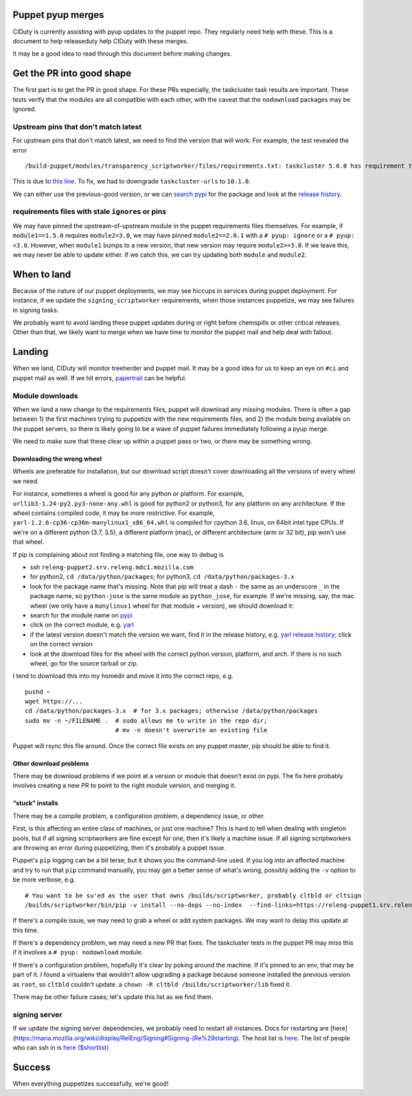 Puppet pyup merges
==================

CIDuty is currently assisting with pyup updates to the puppet repo. They
regularly need help with these. This is a document to help releaseduty
help CIDuty with these merges.

It may be a good idea to read through this document before making
changes.

Get the PR into good shape
==========================

The first part is to get the PR in good shape. For these PRs especially,
the taskcluster task results are important. These tests verify that the
modules are all compatible with each other, with the caveat that the
``nodownload`` packages may be ignored.

Upstream pins that don't match latest
-------------------------------------

For upstream pins that don't match latest, we need to find the version
that will work. For example, the test revealed the error

::

   /build-puppet/modules/transparency_scriptworker/files/requirements.txt: taskcluster 5.0.0 has requirement taskcluster-urls<11,>=10.1.0, but you'll have taskcluster-urls 11.0.0 which is incompatible.

This is due to `this
line <https://github.com/taskcluster/taskcluster-client.py/blob/552360fbaec7b577ad5b8b26fe0d1ad130b6ef6d/setup.py#L33>`__.
To fix, we had to downgrade ``taskcluster-urls`` to ``10.1.0``.

We can either use the previous-good version, or we can `search
pypi <https://pypi.org/search/?q=taskcluster-urls>`__ for the package
and look at the `release
history <https://pypi.org/project/taskcluster-urls/#history>`__.

requirements files with stale ``ignore``\ s or pins
---------------------------------------------------

We may have pinned the upstream-of-upstream module in the puppet
requirements files themselves. For example, if ``module1==1.5.0``
requires ``module2<3.0``, we may have pinned ``module2==2.0.1`` with a
``# pyup: ignore`` or a ``# pyup: <3.0``. However, when ``module1``
bumps to a new version, that new version may require ``module2>=3.0``.
If we leave this, we may never be able to update either. If we catch
this, we can try updating both ``module`` and ``module2``.

When to land
============

Because of the nature of our puppet deployments, we may see hiccups in
services during puppet deployment. For instance, if we update the
``signing_scriptworker`` requirements, when those instances puppetize,
we may see failures in signing tasks.

We probably want to avoid landing these puppet updates during or right
before chemspills or other critical releases. Other than that, we likely
want to merge when we have time to monitor the puppet mail and help deal
with fallout.

Landing
=======

When we land, CIDuty will monitor treeherder and puppet mail. It may be
a good idea for us to keep an eye on ``#ci`` and puppet mail as well. If
we hit errors,
`papertrail <https://papertrailapp.com/groups/1141234/events?q=puppet-agent>`__
can be helpful.

Module downloads
----------------

When we land a new change to the requirements files, puppet will
download any missing modules. There is often a gap between 1) the first
machines trying to puppetize with the new requirements files, and 2) the
module being available on the puppet servers, so there is likely going
to be a wave of puppet failures immediately following a pyup merge.

We need to make sure that these clear up within a puppet pass or two, or
there may be something wrong.

Downloading the wrong wheel
~~~~~~~~~~~~~~~~~~~~~~~~~~~

Wheels are preferable for installation, but our download script doesn't
cover downloading all the versions of every wheel we need.

For instance, sometimes a wheel is good for any python or platform. For
example, ``urllib3-1.24-py2.py3-none-any.whl`` is good for python2 or
python3, for any platform on any architecture. If the wheel contains
compiled code, it may be more restrictive. For example,
``yarl-1.2.6-cp36-cp36m-manylinux1_x86_64.whl`` is compiled for cpython
3.6, linux, on 64bit intel type CPUs. If we're on a different python
(3.7, 3.5), a different platform (mac), or different architecture (arm
or 32 bit), pip won't use that wheel.

If pip is complaining about not finding a matching file, one way to
debug is

-  ssh ``releng-puppet2.srv.releng.mdc1.mozilla.com``

-  for python2, ``cd /data/python/packages``; for python3,
   ``cd /data/python/packages-3.x``

-  look for the package name that's missing. Note that pip will treat a
   dash ``-`` the same as an underscore ``_`` in the package name, so
   ``python-jose`` is the same module as ``python_jose``, for example.
   If we're missing, say, the mac wheel (we only have a ``manylinux1``
   wheel for that module + version), we should download it:

-  search for the module name on `pypi <https://pypi.org/>`__

-  click on the correct module,
   e.g. `yarl <https://pypi.org/project/yarl/>`__

-  if the latest version doesn't match the version we want, find it in
   the release history, e.g. `yarl release
   history <https://pypi.org/project/yarl/#history>`__; click on the
   correct version

-  look at the download files for the wheel with the correct python
   version, platform, and arch. If there is no such wheel, go for the
   source tarball or zip.

I tend to download this into my homedir and move it into the correct
repo, e.g.

::

   pushd ~
   wget https://...
   cd /data/python/packages-3.x  # for 3.x packages; otherwise /data/python/packages
   sudo mv -n ~/FILENAME .  # sudo allows me to write in the repo dir;
                            # mv -n doesn't overwrite an existing file

Puppet will rsync this file around. Once the correct file exists on any
puppet master, pip should be able to find it.

Other download problems
~~~~~~~~~~~~~~~~~~~~~~~

There may be download problems if we point at a version or module that
doesn't exist on pypi. The fix here probably involves creating a new PR
to point to the right module version, and merging it.

“stuck” installs
~~~~~~~~~~~~~~~~

There may be a compile problem, a configuration problem, a dependency
issue, or other.

First, is this affecting an entire class of machines, or just one
machine? This is hard to tell when dealing with singleton pools, but if
all signing scriptworkers are fine except for one, then it's likely a
machine issue. If all signing scriptworkers are throwing an error during
puppetizing, then it's probably a puppet issue.

Puppet's ``pip`` logging can be a bit terse, but it shows you the
command-line used. If you log into an affected machine and try to run
that ``pip`` command manually, you may get a better sense of what's
wrong, possibly adding the ``-v`` option to be more verbose, e.g.

::

   # You want to be su'ed as the user that owns /builds/scriptworker, probably cltbld or cltsign
   /builds/scriptworker/bin/pip -v install --no-deps --no-index  --find-links=https://releng-puppet1.srv.releng.usw2.mozilla.com/python/packages-3.x --trusted-host releng-puppet1.srv.releng.usw2.mozilla.com --find-links=https://releng-puppet1.srv.releng.mdc1.mozilla.com/python/packages-3.x --trusted-host releng-puppet1.srv.releng.mdc1.mozilla.com --find-links=https://releng-puppet2.srv.releng.mdc1.mozilla.com/python/packages-3.x --trusted-host releng-puppet2.srv.releng.mdc1.mozilla.com --find-links=https://releng-puppet2.srv.releng.mdc2.mozilla.com/python/packages-3.x --trusted-host releng-puppet2.srv.releng.mdc2.mozilla.com --find-links=https://releng-puppet1.srv.releng.mdc2.mozilla.com/python/packages-3.x --trusted-host releng-puppet1.srv.releng.mdc2.mozilla.com --find-links=https://releng-puppet1.srv.releng.use1.mozilla.com/python/packages-3.x --trusted-host releng-puppet1.srv.releng.use1.mozilla.com urllib3==1.24

If there's a compile issue, we may need to grab a wheel or add system
packages. We may want to delay this update at this time.

If there's a dependency problem, we may need a new PR that fixes. The
taskcluster tests in the puppet PR may miss this if it involves a
``# pyup: nodownload`` module.

If there's a configuration problem, hopefully it's clear by poking
around the machine. If it's pinned to an env, that may be part of it. I
found a virtualenv that wouldn't allow upgrading a package because
someone installed the previous version as ``root``, so ``cltbld``
couldn't update. a ``chown -R cltbld /builds/scriptworker/lib`` fixed
it.

There may be other failure cases; let's update this list as we find
them.

signing server
--------------

If we update the signing server dependencies, we probably need to
restart all instances. Docs for restarting are
[here](https://mana.mozilla.org/wiki/display/RelEng/Signing#Signing-(Re%29starting).
The host list is
`here <https://mana.mozilla.org/wiki/display/RelEng/Signing#Signing-Hosts>`__.
The list of people who can ssh in is `here
($shortlist) <https://github.com/mozilla-releng/build-puppet/blob/master/manifests/moco-config.pp#L196-L212>`__

Success
=======

When everything puppetizes successfully, we're good!
